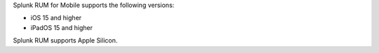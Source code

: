 Splunk RUM for Mobile supports the following versions:

* iOS 15 and higher
* iPadOS 15 and higher

Splunk RUM supports Apple Silicon.